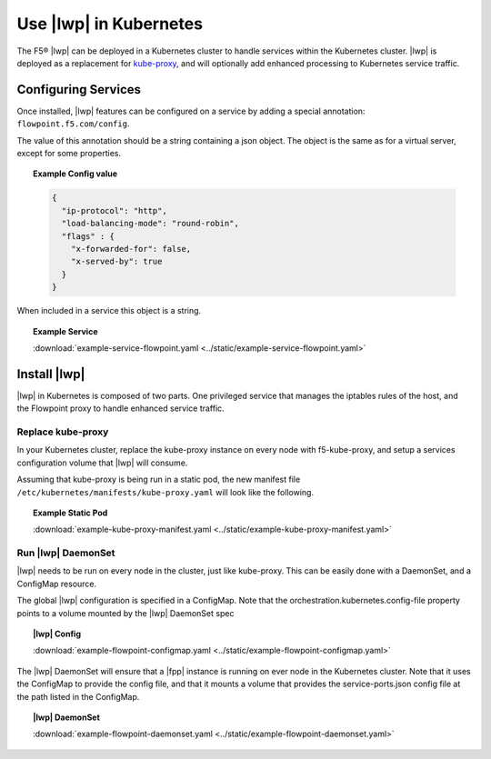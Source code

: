 Use |lwp| in Kubernetes
-----------------------

The F5® |lwp| can be deployed in a Kubernetes cluster to handle services within the Kubernetes cluster. |lwp| is deployed as a replacement for `kube-proxy <#>`_, and will optionally add enhanced processing to Kubernetes service traffic.

Configuring Services
````````````````````

Once installed, |lwp| features can be configured on a service by adding a special annotation: ``flowpoint.f5.com/config``.

The value of this annotation should be a string containing a json object. The object is the same as for a virtual server, except for some properties.

.. topic:: Example Config value

    .. code-block:: yaml

        {
          "ip-protocol": "http",
          "load-balancing-mode": "round-robin",
          "flags" : {
            "x-forwarded-for": false,
            "x-served-by": true
          }
        }

When included in a service this object is a string.

.. topic:: Example Service 

    .. literalinclude:: ../static/example-service-flowpoint.yaml

    :download:`example-service-flowpoint.yaml <../static/example-service-flowpoint.yaml>`


Install |lwp|
````````````
|lwp| in Kubernetes is composed of two parts. One privileged service that manages the iptables rules of the host, and the Flowpoint proxy to handle enhanced service traffic.


Replace kube-proxy
~~~~~~~~~~~~~~~~~~

In your Kubernetes cluster, replace the kube-proxy instance on every node with f5-kube-proxy, and setup a services configuration volume that |lwp| will consume.

Assuming that kube-proxy is being run in a static pod, the new manifest file ``/etc/kubernetes/manifests/kube-proxy.yaml`` will look like the following.

.. topic:: Example Static Pod

    .. literalinclude:: ../static/example-kube-proxy-manifest.yaml
       :language: yaml

    :download:`example-kube-proxy-manifest.yaml <../static/example-kube-proxy-manifest.yaml>`



Run |lwp| DaemonSet
~~~~~~~~~~~~~~~~~~

|lwp| needs to be run on every node in the cluster, just like kube-proxy. This can be easily done with a DaemonSet, and a ConfigMap resource.

The global |lwp| configuration is specified in a ConfigMap.
Note that the orchestration.kubernetes.config-file property points to a volume mounted by the |lwp| DaemonSet spec

.. topic:: |lwp| Config

    .. literalinclude:: ../static/example-flowpoint-configmap.yaml
       :language: yaml

    :download:`example-flowpoint-configmap.yaml <../static/example-flowpoint-configmap.yaml>`


The |lwp| DaemonSet will ensure that a |fpp| instance is running on ever node in the Kubernetes cluster.
Note that it uses the ConfigMap to provide the config file, and that it mounts a volume that provides the service-ports.json config file at the path listed in the ConfigMap.

.. topic:: |lwp| DaemonSet

    .. literalinclude:: ../static/example-flowpoint-daemonset.yaml
       :language: yaml

    :download:`example-flowpoint-daemonset.yaml <../static/example-flowpoint-daemonset.yaml>`

